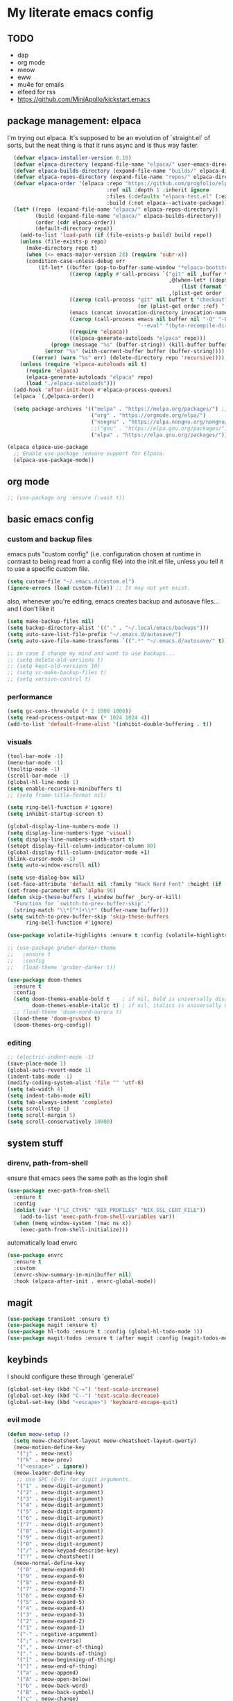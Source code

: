 * My literate emacs config

** TODO
- dap
- org mode
- meow
- eww
- mu4e for emails
- elfeed for rss
- https://github.com/MiniApollo/kickstart.emacs

** package management: elpaca

I'm trying out elpaca. It's supposed to be an evolution of `straight.el` of sorts,
but the neat thing is that it runs async and is thus way faster.

#+BEGIN_SRC emacs-lisp
    (defvar elpaca-installer-version 0.10)
    (defvar elpaca-directory (expand-file-name "elpaca/" user-emacs-directory))
    (defvar elpaca-builds-directory (expand-file-name "builds/" elpaca-directory))
    (defvar elpaca-repos-directory (expand-file-name "repos/" elpaca-directory))
    (defvar elpaca-order '(elpaca :repo "https://github.com/progfolio/elpaca.git"
                                  :ref nil :depth 1 :inherit ignore
                                  :files (:defaults "elpaca-test.el" (:exclude "extensions"))
                                  :build (:not elpaca--activate-package)))
    (let* ((repo  (expand-file-name "elpaca/" elpaca-repos-directory))
           (build (expand-file-name "elpaca/" elpaca-builds-directory))
           (order (cdr elpaca-order))
           (default-directory repo))
      (add-to-list 'load-path (if (file-exists-p build) build repo))
      (unless (file-exists-p repo)
        (make-directory repo t)
        (when (<= emacs-major-version 28) (require 'subr-x))
        (condition-case-unless-debug err
            (if-let* ((buffer (pop-to-buffer-same-window "*elpaca-bootstrap*"))
                      ((zerop (apply #'call-process `("git" nil ,buffer t "clone"
                                                      ,@(when-let* ((depth (plist-get order :depth)))
                                                          (list (format "--depth=%d" depth) "--no-single-branch"))
                                                      ,(plist-get order :repo) ,repo))))
                      ((zerop (call-process "git" nil buffer t "checkout"
                                            (or (plist-get order :ref) "--"))))
                      (emacs (concat invocation-directory invocation-name))
                      ((zerop (call-process emacs nil buffer nil "-Q" "-L" "." "--batch"
                                            "--eval" "(byte-recompile-directory \".\" 0 'force)")))
                      ((require 'elpaca))
                      ((elpaca-generate-autoloads "elpaca" repo)))
                (progn (message "%s" (buffer-string)) (kill-buffer buffer))
              (error "%s" (with-current-buffer buffer (buffer-string))))
          ((error) (warn "%s" err) (delete-directory repo 'recursive))))
      (unless (require 'elpaca-autoloads nil t)
        (require 'elpaca)
        (elpaca-generate-autoloads "elpaca" repo)
        (load "./elpaca-autoloads")))
    (add-hook 'after-init-hook #'elpaca-process-queues)
    (elpaca `(,@elpaca-order))

    (setq package-archives '(("melpa" . "https://melpa.org/packages/") ;; Sets default package repositories
                             ("org" . "https://orgmode.org/elpa/")
                             ("nongnu" . "https://elpa.nongnu.org/nongnu/")
                             ;;("gnu" . "https://elpa.gnu.org/packages/")
                             ("elpa" . "https://elpa.gnu.org/packages/")))

  (elpaca elpaca-use-package
    ;; Enable use-package :ensure support for Elpaca.
    (elpaca-use-package-mode))
#+END_SRC

** org mode

#+BEGIN_SRC emacs-lisp
  ;; (use-package org :ensure (:wait t))
#+END_SRC

** basic emacs config

*** custom and backup files

emacs puts "custom config" (i.e. configuration chosen at runtime in contrast to
being read from a config file) into the init.el file, unless you tell it to use a
specific custom file.

#+BEGIN_SRC emacs-lisp
  (setq custom-file "~/.emacs.d/custom.el")
  (ignore-errors (load custom-file)) ;; It may not yet exist.
#+END_SRC

also, whenever you're editing, emacs creates backup and autosave files... and I
don't like it

#+BEGIN_SRC emacs-lisp
  (setq make-backup-files nil)
  (setq backup-directory-alist '(("." . "~/.local/emacs/backups")))
  (setq auto-save-list-file-prefix "~/.emacs.d/autosave/")
  (setq auto-save-file-name-transforms `((".*" "~/.emacs.d/autosave/" t)))

  ;; in case I change my mind and want to use backups...
  ;; (setq delete-old-versions t)
  ;; (setq kept-old-versions 10)
  ;; (setq vc-make-backup-files t)
  ;; (setq version-control t)
#+END_SRC

*** performance

#+BEGIN_SRC emacs-lisp
  (setq gc-cons-threshold (* 2 1000 1000))
  (setq read-process-output-max (* 1024 1024 4))
  (add-to-list 'default-frame-alist '(inhibit-double-buffering . t))
#+END_SRC

*** visuals

#+BEGIN_SRC emacs-lisp
  (tool-bar-mode -1)
  (menu-bar-mode -1)
  (tooltip-mode -1)
  (scroll-bar-mode -1)
  (global-hl-line-mode 1)
  (setq enable-recursive-minibuffers t)
  ;; (setq frame-title-format nil)

  (setq ring-bell-function #'ignore)
  (setq inhibit-startup-screen t)

  (global-display-line-numbers-mode 1)
  (setq display-line-numbers-type 'visual)
  (setq display-line-numbers-width-start t)
  (setopt display-fill-column-indicator-column 80)
  (global-display-fill-column-indicator-mode +1)
  (blink-cursor-mode -1)
  (setq auto-window-vscroll nil)

  (setq use-dialog-box nil)
  (set-face-attribute 'default nil :family "Hack Nerd Font" :height (if (eq system-type 'darwin) 170 110))
  (set-frame-parameter nil 'alpha 96)
  (defun skip-these-buffers (_window buffer _bury-or-kill)
    "Function for `switch-to-prev-buffer-skip'."
    (string-match "\\*[^*]+\\*" (buffer-name buffer)))
  (setq switch-to-prev-buffer-skip 'skip-these-buffers
        ring-bell-function #'ignore)

  (use-package volatile-highlights :ensure t :config (volatile-highlights-mode t))

  ;; (use-package gruber-darker-theme
  ;;   :ensure t
  ;;   :config
  ;;   (load-theme 'gruber-darker t))

  (use-package doom-themes
    :ensure t
    :config
    (setq doom-themes-enable-bold t    ; if nil, bold is universally disabled
          doom-themes-enable-italic t) ; if nil, italics is universally disabled
    ;; (load-theme 'doom-nord-aurora t)
    (load-theme 'doom-gruvbox t)
    (doom-themes-org-config))
#+END_SRC

*** editing

#+BEGIN_SRC emacs-lisp
  ;; (electric-indent-mode -1)
  (save-place-mode 1)
  (global-auto-revert-mode 1)
  (indent-tabs-mode -1)
  (modify-coding-system-alist 'file "" 'utf-8)
  (setq tab-width 4)
  (setq indent-tabs-mode nil)
  (setq tab-always-indent 'complete)
  (setq scroll-step 1)
  (setq scroll-margin 5)
  (setq scroll-conservatively 10000)
#+END_SRC

** system stuff

*** direnv, path-from-shell

ensure that emacs sees the same path as the login shell

#+BEGIN_SRC emacs-lisp
  (use-package exec-path-from-shell
    :ensure t
    :config
    (dolist (var '("LC_CTYPE" "NIX_PROFILES" "NIX_SSL_CERT_FILE"))
      (add-to-list 'exec-path-from-shell-variables var))
    (when (memq window-system '(mac ns x))
      (exec-path-from-shell-initialize)))
#+END_SRC

automatically load envrc

#+BEGIN_SRC emacs-lisp
  (use-package envrc
    :ensure t
    :custom
    (envrc-show-summary-in-minibuffer nil)
    :hook (elpaca-after-init . envrc-global-mode))
#+END_SRC

** magit

#+BEGIN_SRC emacs-lisp
  (use-package transient :ensure t)
  (use-package magit :ensure t)
  (use-package hl-todo :ensure t :config (global-hl-todo-mode 1))
  (use-package magit-todos :ensure t :after magit :config (magit-todos-mode 1))
#+END_SRC

** keybinds

I should configure these through `general.el`

#+BEGIN_SRC emacs-lisp
  (global-set-key (kbd "C-=") 'text-scale-increase)
  (global-set-key (kbd "C--") 'text-scale-decrease)
  (global-set-key (kbd "<escape>") 'keyboard-escape-quit)
#+END_SRC


*** evil mode

#+BEGIN_SRC emacs-lisp
  (defun meow-setup ()
    (setq meow-cheatsheet-layout meow-cheatsheet-layout-qwerty)
    (meow-motion-define-key
     '("j" . meow-next)
     '("k" . meow-prev)
     '("<escape>" . ignore))
    (meow-leader-define-key
     ;; Use SPC (0-9) for digit arguments.
     '("1" . meow-digit-argument)
     '("2" . meow-digit-argument)
     '("3" . meow-digit-argument)
     '("4" . meow-digit-argument)
     '("5" . meow-digit-argument)
     '("6" . meow-digit-argument)
     '("7" . meow-digit-argument)
     '("8" . meow-digit-argument)
     '("9" . meow-digit-argument)
     '("0" . meow-digit-argument)
     '("/" . meow-keypad-describe-key)
     '("?" . meow-cheatsheet))
    (meow-normal-define-key
     '("0" . meow-expand-0)
     '("9" . meow-expand-9)
     '("8" . meow-expand-8)
     '("7" . meow-expand-7)
     '("6" . meow-expand-6)
     '("5" . meow-expand-5)
     '("4" . meow-expand-4)
     '("3" . meow-expand-3)
     '("2" . meow-expand-2)
     '("1" . meow-expand-1)
     '("-" . negative-argument)
     '(";" . meow-reverse)
     '("," . meow-inner-of-thing)
     '("." . meow-bounds-of-thing)
     '("[" . meow-beginning-of-thing)
     '("]" . meow-end-of-thing)
     '("a" . meow-append)
     '("A" . meow-open-below)
     '("b" . meow-back-word)
     '("B" . meow-back-symbol)
     '("c" . meow-change)
     '("d" . meow-delete)
     '("D" . meow-backward-delete)
     '("e" . meow-next-word)
     '("E" . meow-next-symbol)
     '("f" . meow-find)
     '("g" . meow-cancel-selection)
     '("G" . meow-grab)
     '("h" . meow-left)
     '("H" . meow-left-expand)
     '("i" . meow-insert)
     '("I" . meow-open-above)
     '("j" . meow-next)
     '("J" . meow-next-expand)
     '("k" . meow-prev)
     '("K" . meow-prev-expand)
     '("l" . meow-right)
     '("L" . meow-right-expand)
     '("m" . meow-join)
     '("n" . meow-search)
     '("o" . meow-block)
     '("O" . meow-to-block)
     '("p" . meow-yank)
     '("q" . meow-quit)
     '("Q" . meow-goto-line)
     '("r" . meow-replace)
     '("R" . meow-swap-grab)
     '("s" . meow-kill)
     '("t" . meow-till)
     '("u" . meow-undo)
     '("U" . meow-undo-in-selection)
     '("v" . meow-visit)
     '("w" . meow-mark-word)
     '("W" . meow-mark-symbol)
     '("x" . meow-line)
     '("X" . meow-goto-line)
     '("y" . meow-save)
     '("Y" . meow-sync-grab)
     '("z" . meow-pop-selection)
     '("'" . repeat)
     '("<escape>" . ignore)))
    (use-package meow
      :ensure t
      :config
      (meow-setup)
      (meow-global-mode 1))

    ;; (use-package undo-fu :ensure t)
    ;; (use-package drag-stuff :ensure t)
    ;; (use-package evil
    ;;   :ensure t
    ;;   :demand t
    ;;   :after undo-fu
    ;;   :init
    ;;   (setq evil-want-keybinding nil)
    ;;   (setq evil-undo-system 'undo-fu)
    ;;   :config
    ;;   (setq evil-want-C-d-scroll t)
    ;;   (setq evil-want-C-u-scroll t)
    ;;   (setq evil-split-window-below t)
    ;;   (setq evil-vsplit-window-right t)
    ;;   (setq evil-insert-state-cursor 'box)
    ;;   (setq evil-want-Y-yank-to-eol t)
    ;;   (evil-set-leader nil (kbd "SPC"))
    ;;   (evil-global-set-key 'normal (kbd "C-d") (lambda () (interactive) (evil-scroll-down 0) (recenter)))
    ;;   (evil-global-set-key 'normal (kbd "C-u") (lambda () (interactive) (evil-scroll-up 0) (recenter)))
    ;;   (evil-global-set-key 'visual (kbd "C-d") (lambda () (interactive) (evil-scroll-down 0) (recenter)))
    ;;   (evil-global-set-key 'visual (kbd "C-u") (lambda () (interactive) (evil-scroll-up 0) (recenter)))
    ;;   (evil-global-set-key 'normal (kbd "n") (lambda () (interactive) (evil-search-next) (recenter)))
    ;;   (evil-global-set-key 'normal (kbd "N") (lambda () (interactive) (evil-search-previous) (recenter)))
    ;;   (evil-global-set-key 'visual (kbd "J") (lambda () (interactive) (drag-stuff-down 1) (evil-indent)))
    ;;   (evil-global-set-key 'visual (kbd "K") (lambda () (interactive) (drag-stuff-up 1) (evil-indent)))
    ;;   (evil-global-set-key 'motion (kbd "j") 'evil-next-visual-line)
    ;;   (evil-global-set-key 'motion (kbd "k") 'evil-previous-visual-line)
    ;;   (evil-global-set-key 'normal (kbd "M-m") 'compile)
    ;;   (evil-global-set-key 'normal (kbd "C-h") 'evil-window-left)
    ;;   (evil-global-set-key 'normal (kbd "C-j") 'evil-window-down)
    ;;   (evil-global-set-key 'normal (kbd "C-k") 'evil-window-up)
    ;;   (evil-global-set-key 'normal (kbd "C-l") 'evil-window-right)
    ;;   (evil-global-set-key 'normal (kbd "<leader>gg") 'magit)
    ;;   (evil-global-set-key 'normal (kbd "<leader>sj") 'evil-window-new)
    ;;   (evil-global-set-key 'normal (kbd "<leader>sl") 'evil-window-vnew)
    ;;   (evil-global-set-key 'normal (kbd "<leader>tj") (lambda () (interactive) (evil-window-new 20 "") (vterm)))
    ;;   (evil-global-set-key 'normal (kbd "<leader>tl") (lambda () (interactive) (evil-window-vnew nil "") (vterm)))
    ;;   (evil-mode))

    ;; (use-package evil-collection
    ;;   :ensure t
    ;;   :after evil
    ;;   :config
    ;;   (evil-collection-init))

    ;; (use-package evil-commentary
    ;;   :ensure t
    ;;   :after evil
    ;;   :config
    ;;   (evil-define-operator +evil-join-a (beg end)
    ;;     "Join the selected lines.
    ;; This advice improves on `evil-join' by removing comment delimiters when joining
    ;; commented lines, by using `fill-region-as-paragraph'.
    ;; From https://github.com/emacs-evil/evil/issues/606"
    ;;     :motion evil-line
    ;;     (let* ((count (count-lines beg end))
    ;; 	   (count (if (> count 1) (1- count) count))
    ;; 	   (fixup-mark (make-marker)))
    ;;       (dotimes (var count)
    ;; 	(if (and (bolp) (eolp))
    ;; 	    (join-line 1)
    ;; 	  (let* ((end (line-beginning-position 3))
    ;; 		 (fill-column (1+ (- end beg))))
    ;; 	    (set-marker fixup-mark (line-end-position))
    ;; 	    (fill-region-as-paragraph beg end nil t)
    ;; 	    (goto-char fixup-mark)
    ;; 	    (fixup-whitespace))))
    ;;       (set-marker fixup-mark nil)))
    ;;   (evil-global-set-key 'normal (kbd "J") '+evil-join-a)
    ;;   (evil-commentary-mode))
#+END_SRC

** projects and compile

#+BEGIN_SRC emacs-lisp
  (use-package compile
    :ensure nil
    :config
    (setq compilation-scroll-output t))

  ;; NAVIGATION
  (use-package perspective
    :ensure t
    :bind
    ("C-x C-b" . persp-list-buffers)         ; or use a nicer switcher, see below
    :custom
    (persp-mode-prefix-key (kbd "C-c M-p"))  ; pick your own prefix key here
    :init
    (persp-mode))

  ;; ;; EGLOT SOMEHOW NEEDS THIS TO CORRECTLY DETERMINE THE PROJECT ROOT
  ;; ;; This SHOULD take care of the problem that project-root-override tries to solve,
  ;; ;; but for some reason it does not work. I have no idea why, but I don't seem to
  ;; ;; be the only one.
  ;; (setq project-vc-extra-root-markers
  ;;       '("Cargo.toml" "pyproject.toml"))

  (defun project-root-override (dir)
    "Find DIR's project root by searching for a '.project.el' file.

    If this file exists, it marks the project root.  For convenient compatibility
    with Projectile, '.projectile' is also considered a project root marker.

    https://blog.jmthornton.net/p/emacs-project-override"
    (let ((root (or (locate-dominating-file dir ".project.el")
  		  (locate-dominating-file dir ".projectile")
  		  (locate-dominating-file dir "Cargo.toml")
  		  (locate-dominating-file dir "setup.py")
  		  (locate-dominating-file dir "requirements.txt")
  		  (locate-dominating-file dir "pyproject.toml")))
  	(backend (ignore-errors (vc-responsible-backend dir))))
      (when root (list 'vc backend root))))

  ;; Note that we cannot use :hook here because `project-find-functions' doesn't
  ;; end in "-hook", and we can't use this in :init because it won't be defined
  ;; yet.
  (use-package project
    :ensure t
    :config
    (add-hook 'project-find-functions #'project-root-override))

  (use-package persp-projectile :ensure t)

  (use-package rg :ensure t)

  (use-package projectile
    :ensure t
    :custom
    (projectile-project-search-path
     '(("~/code" . 1)
       ("~/.dotfiles" . 0)
       ("~/notes" . 0)
       ("~/work" . 1)
       ("~/work/repos" . 1)))
    (projectile-require-project-root nil)
    (projectile-sort-order 'recentf)
    :config
    (defcustom projectile-project-root-functions
      '(projectile-root-local
        projectile-root-marked
        projectile-root-top-down
        projectile-root-top-down-recurring
        projectile-root-bottom-up)
      "A list of functions for finding project roots."
      :group 'projectile
      :type '(repeat function))
    ;; (evil-global-set-key 'normal (kbd "<leader>f") 'projectile-command-map)
    (projectile-mode +1))
#+END_SRC

** terminal

I'm using vterm. Even if it's not the fastest, it's the one that does not produce
weird graphical artifacts

#+BEGIN_SRC emacs-lisp
    (use-package vterm
      :ensure t
      :custom
      (vterm-max-scrollback 20000)
      (vterm-timer-delay 0.01)
      :config
      ;(evil-global-set-key 'normal (kbd "<leader>tt") 'vterm)
      )
#+END_SRC

** completion

#+BEGIN_SRC emacs-lisp
    (when (< emacs-major-version 31)
      (advice-add #'completing-read-multiple :filter-args
                  (lambda (args)
                    (cons (format "[CRM%s] %s"
                                  (string-replace "[ \t]*" "" crm-separator)
                                  (car args))
                          (cdr args)))))

    ;; ;; (setq text-mode-ispell-word-completion nil) ;; use cape-dict instead

    ;; Hide commands in M-x which do not work in the current mode.  Vertico
    ;; commands are hidden in normal buffers. This setting is useful beyond
    ;; Vertico.
    (setq read-extended-command-predicate #'command-completion-default-include-p)

    ;; ;; Do not allow the cursor in the minibuffer prompt
    (setq minibuffer-prompt-properties
     '(read-only t cursor-intangible t face minibuffer-prompt))

    (use-package orderless
      :ensure t
      :after evil
      :custom
      (completion-styles '(orderless-flex basic))
      (completion-category-overrides '((file (styles basic partial-completion)))))

    (use-package vertico
      :ensure t
      :after orderless
      :hook (elpaca-after-init . vertico-mode)
      :custom
      (vertico-count 10)
      (vertico-resize nil)
      (vertico-cycle t)
      (completion-styles '(flex basic))
      ;:config
      ;(evil-define-key 'normal 'vertico-map (kbd "M-h") 'vertico-next-group)
      ;(evil-define-key 'normal 'vertico-map (kbd "M-j") 'vertico-next)
      ;(evil-define-key 'normal 'vertico-map (kbd "M-k") 'vertico-previous)
      ;(evil-define-key 'normal 'vertico-map (kbd "M-;") 'vertico-previous-group)
      )

    (use-package marginalia
      :ensure t
      :after vertico
      :config
      (marginalia-mode 1))

    (use-package corfu
      :ensure t
      :custom
      (corfu-cycle t)
      (corfu-auto t)
      (corfu-auto-prefix 1)
      (corfu-echo-delay 0.1)
      (corfu-preview-current nil)
      (corfu-auto-delay 0)
      (corfu-popupinfo-delay '(0.1 . 0.1))

      ;:config
      ;(evil-define-key 'insert 'corfu-map (kbd "C-j") 'corfu-next)
      ;(evil-define-key 'insert 'corfu-map (kbd "C-k") 'corfu-previous)
      ;(evil-define-key 'insert 'corfu-map (kbd "C-l") 'corfu-insert)
      ;(evil-define-key 'insert 'corfu-map (kbd "C-h") 'corfu-insert-separator)

      :init
      (global-corfu-mode))

    (use-package cape
      :ensure t
      :after corfu
      :init
      (add-to-list 'completion-at-point-functions #'cape-file))
#+END_SRC

** languages

#+BEGIN_SRC emacs-lisp
  (use-package markdown-mode :ensure t)
  (use-package nix-mode :ensure t :mode "\\.nix\\'")
  (use-package go-mode :ensure :after eglot t :mode "\\.go\\'")
  (use-package zig-mode :ensure t :mode "\\.zig\\'")
  (use-package tuareg :ensure t)
  (use-package rust-mode :ensure t :mode "\\.rs\\'" :custom (rust-mode-treesitter-derive t))
  (use-package cargo :ensure t :hook (rust-ts-mode . cargo-minor-mode))
    ;; :config (evil-define-key 'normal 'cargo-mode-map (kbd "C-c") 'cargo-minor-mode-command-map))
#+END_SRC

** formatting ++ lsp

#+BEGIN_SRC emacs-lisp
  (use-package flymake
    :ensure nil
    :after evil
    :config
    (add-hook 'emacs-lisp-mode-hook 'flymake-mode)
    ;(evil-define-key 'normal 'flymake-mode-map (kbd "]d") 'flymake-goto-next-error)
    ;(evil-define-key 'normal 'flymake-mode-map (kbd "[d") 'flymake-goto-prev-error)
    ;(evil-define-key 'normal 'flymake-mode-map (kbd "gq") 'flymake-show-project-diagnostics)
    (flymake-mode 1))

  (use-package flymake-diagnostic-at-point
    :ensure t
    :after flymake
    :config
    (add-hook 'flymake-mode-hook #'flymake-diagnostic-at-point-mode))

  (use-package apheleia
    :ensure t
    :config
    (setf (alist-get 'black apheleia-formatters)
          '("poetry" "run" "black" "-"))
    (setf (alist-get 'nixpkgs-fmt apheleia-formatters)
          '("nixpkgs-fmt"))
    (setf (alist-get 'nix-mode apheleia-mode-alist)
          '(nixpkgs-fmt))
    (apheleia-global-mode +1))

  (use-package eglot
    :ensure nil
    :hook
    ((python-ts-mode
      rust-ts-mode
      zig-ts-mode
      go-ts-mode
      tuareg-mode
      ) . eglot-ensure)
    :config
    (setq eglot-ignored-server-capabilities '(:inlayHintProvider :colorProvider))
    ;; (add-to-list 'eglot-server-programs
    ;;              '((python-mode python-ts-mode)
    ;; 		 "basedpyright-langserver" "--stdio"))
    (eglot-inlay-hints-mode -1))

  (use-package yasnippet :ensure t :config (yas-global-mode 1))

  ;; (straight-use-package
  ;;  '(eglot-booster :type git :host github :repo "jdtsmith/eglot-booster"))

  ;; (use-package eglot-booster
  ;;   ;; :vc (:url "https://github.com/jdtsmith/eglot-booster")
  ;;   :after eglot
  ;;   :config (eglot-booster-mode))
#+END_SRC

** treesitter

#+BEGIN_SRC emacs-lisp
  (setq treesit-language-source-alist
        '((ocaml "https://github.com/tree-sitter/tree-sitter-ocaml" "master" "grammars/ocaml/src")
  	;; (ocaml "https://github.com/tree-sitter/tree-sitter-ocaml" "master" "grammars/interface/src")
  	;; (ocaml "https://github.com/tree-sitter/tree-sitter-ocaml" "master" "grammars/type/src")
  	(yaml "https://github.com/ikatyang/tree-sitter-yaml")))

  (use-package treesit-auto
    :ensure t
    :custom
    (treesit-auto-install 'prompt)
    :config
    (add-to-list 'treesit-auto-langs 'ocaml)
    (treesit-auto-add-to-auto-mode-alist 'all)
    (global-treesit-auto-mode))

  (use-package nerd-icons
    :ensure t
    :custom
    (nerd-icons-font-family "Fira Code Nerd Font")
    (nerd-icons-scale-factor 1.2))

  (use-package doom-modeline
    :ensure t
    :defer t
    :init
    (doom-modeline-mode 1)
    (setq find-file-visit-truename t)
    :config
    (setq doom-modeline-enable-word-count nil)
    (setq doom-modeline-height 15)
    (setq doom-modeline-lsp t)
    (setq doom-modeline-lsp-icon t)
    (setq doom-modeline-env-version t)
    (setq doom-modeline-vcs-max-length 50)
    (setq doom-modeline-env-version nil)
    (setq doom-modeline-buffer-encoding nil)
    (setq doom-modeline-buffer-file-name-style 'relative-from-project))
#+END_SRC
